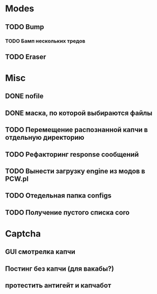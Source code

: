#+STARTUP:  showall
#+STARTUP: hidestars

* Modes
** TODO Bump
*** TODO Бамп нескольких тредов
** TODO Eraser
* Misc
** DONE nofile
   CLOSED: [2012-02-08 Ср. 12:53]
** DONE маска, по которой выбираются файлы
   CLOSED: [2012-02-08 Ср. 12:53]
** TODO Перемещение распознанной капчи в отдельную директорию
** TODO Рефакторинг response сообщений
** TODO Вынести загрузку engine из модов в PCW.pl
** TODO Отедельная папка configs
** TODO Получение пустого списка coro
* Captcha
** GUI смотрелка капчи
** Постинг без капчи (для вакабы?)
** протестить антигейт и капчабот


